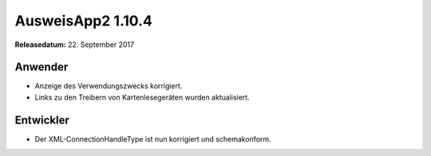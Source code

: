 AusweisApp2 1.10.4
^^^^^^^^^^^^^^^^^^

**Releasedatum:** 22. September 2017



Anwender
""""""""
- Anzeige des Verwendungszwecks korrigiert.

- Links zu den Treibern von Kartenlesegeräten
  wurden aktualisiert.


Entwickler
""""""""""
- Der XML-ConnectionHandleType ist nun korrigiert und
  schemakonform.

